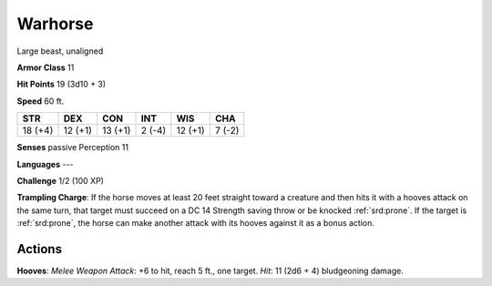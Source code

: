 
.. _srd:warhorse:

Warhorse
--------

Large beast, unaligned

**Armor Class** 11

**Hit Points** 19 (3d10 + 3)

**Speed** 60 ft.

+-----------+-----------+-----------+----------+-----------+----------+
| STR       | DEX       | CON       | INT      | WIS       | CHA      |
+===========+===========+===========+==========+===========+==========+
| 18 (+4)   | 12 (+1)   | 13 (+1)   | 2 (-4)   | 12 (+1)   | 7 (-2)   |
+-----------+-----------+-----------+----------+-----------+----------+

**Senses** passive Perception 11

**Languages** ---

**Challenge** 1/2 (100 XP)

**Trampling Charge**: If the horse moves at least 20 feet straight
toward a creature and then hits it with a hooves attack on the same
turn, that target must succeed on a DC 14 Strength saving throw or be
knocked :ref:`srd:prone`. If the target is :ref:`srd:prone`, the horse can make another attack
with its hooves against it as a bonus action.

Actions
~~~~~~~~~~~~~~~~~~~~~~~~~~~~~~~~~

**Hooves**: *Melee Weapon Attack*: +6 to hit, reach 5 ft., one target.
*Hit*: 11 (2d6 + 4) bludgeoning damage.
